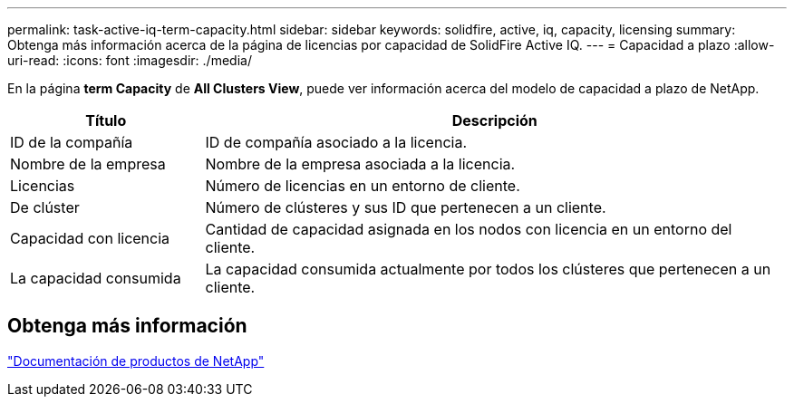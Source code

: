 ---
permalink: task-active-iq-term-capacity.html 
sidebar: sidebar 
keywords: solidfire, active, iq, capacity, licensing 
summary: Obtenga más información acerca de la página de licencias por capacidad de SolidFire Active IQ. 
---
= Capacidad a plazo
:allow-uri-read: 
:icons: font
:imagesdir: ./media/


[role="lead"]
En la página *term Capacity* de *All Clusters View*, puede ver información acerca del modelo de capacidad a plazo de NetApp.

[cols="25,75"]
|===
| Título | Descripción 


| ID de la compañía | ID de compañía asociado a la licencia. 


| Nombre de la empresa | Nombre de la empresa asociada a la licencia. 


| Licencias | Número de licencias en un entorno de cliente. 


| De clúster | Número de clústeres y sus ID que pertenecen a un cliente. 


| Capacidad con licencia | Cantidad de capacidad asignada en los nodos con licencia en un entorno del cliente. 


| La capacidad consumida | La capacidad consumida actualmente por todos los clústeres que pertenecen a un cliente. 
|===


== Obtenga más información

https://www.netapp.com/support-and-training/documentation/["Documentación de productos de NetApp"^]
